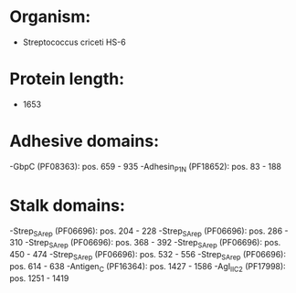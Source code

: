 * Organism:
- Streptococcus criceti HS-6
* Protein length:
- 1653
* Adhesive domains:
-GbpC (PF08363): pos. 659 - 935
-Adhesin_P1_N (PF18652): pos. 83 - 188
* Stalk domains:
-Strep_SA_rep (PF06696): pos. 204 - 228
-Strep_SA_rep (PF06696): pos. 286 - 310
-Strep_SA_rep (PF06696): pos. 368 - 392
-Strep_SA_rep (PF06696): pos. 450 - 474
-Strep_SA_rep (PF06696): pos. 532 - 556
-Strep_SA_rep (PF06696): pos. 614 - 638
-Antigen_C (PF16364): pos. 1427 - 1586
-AgI_II_C2 (PF17998): pos. 1251 - 1419

